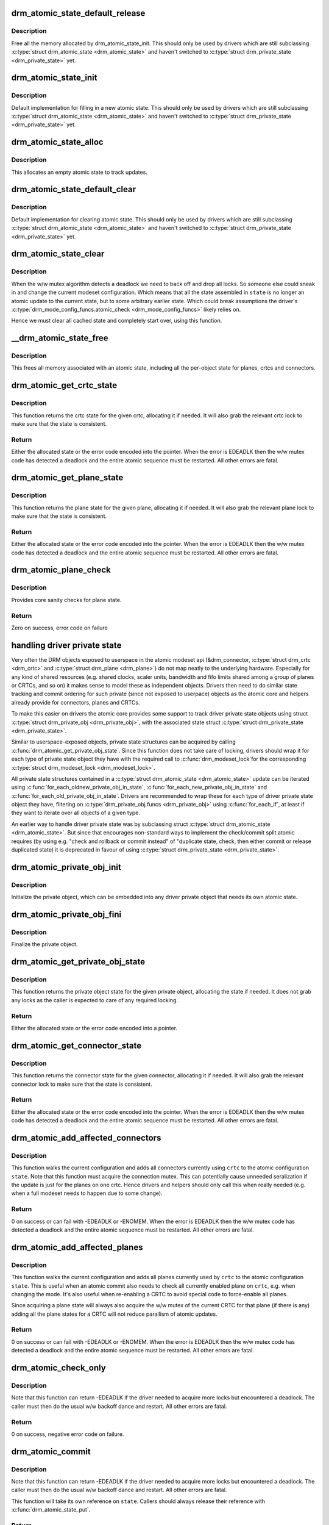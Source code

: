 .. -*- coding: utf-8; mode: rst -*-
.. src-file: drivers/gpu/drm/drm_atomic.c

.. _`drm_atomic_state_default_release`:

drm_atomic_state_default_release
================================

.. c:function:: void drm_atomic_state_default_release(struct drm_atomic_state *state)

    release memory initialized by drm_atomic_state_init

    :param state:
        atomic state
    :type state: struct drm_atomic_state \*

.. _`drm_atomic_state_default_release.description`:

Description
-----------

Free all the memory allocated by drm_atomic_state_init.
This should only be used by drivers which are still subclassing
\ :c:type:`struct drm_atomic_state <drm_atomic_state>`\  and haven't switched to \ :c:type:`struct drm_private_state <drm_private_state>`\  yet.

.. _`drm_atomic_state_init`:

drm_atomic_state_init
=====================

.. c:function:: int drm_atomic_state_init(struct drm_device *dev, struct drm_atomic_state *state)

    init new atomic state

    :param dev:
        DRM device
    :type dev: struct drm_device \*

    :param state:
        atomic state
    :type state: struct drm_atomic_state \*

.. _`drm_atomic_state_init.description`:

Description
-----------

Default implementation for filling in a new atomic state.
This should only be used by drivers which are still subclassing
\ :c:type:`struct drm_atomic_state <drm_atomic_state>`\  and haven't switched to \ :c:type:`struct drm_private_state <drm_private_state>`\  yet.

.. _`drm_atomic_state_alloc`:

drm_atomic_state_alloc
======================

.. c:function:: struct drm_atomic_state *drm_atomic_state_alloc(struct drm_device *dev)

    allocate atomic state

    :param dev:
        DRM device
    :type dev: struct drm_device \*

.. _`drm_atomic_state_alloc.description`:

Description
-----------

This allocates an empty atomic state to track updates.

.. _`drm_atomic_state_default_clear`:

drm_atomic_state_default_clear
==============================

.. c:function:: void drm_atomic_state_default_clear(struct drm_atomic_state *state)

    clear base atomic state

    :param state:
        atomic state
    :type state: struct drm_atomic_state \*

.. _`drm_atomic_state_default_clear.description`:

Description
-----------

Default implementation for clearing atomic state.
This should only be used by drivers which are still subclassing
\ :c:type:`struct drm_atomic_state <drm_atomic_state>`\  and haven't switched to \ :c:type:`struct drm_private_state <drm_private_state>`\  yet.

.. _`drm_atomic_state_clear`:

drm_atomic_state_clear
======================

.. c:function:: void drm_atomic_state_clear(struct drm_atomic_state *state)

    clear state object

    :param state:
        atomic state
    :type state: struct drm_atomic_state \*

.. _`drm_atomic_state_clear.description`:

Description
-----------

When the w/w mutex algorithm detects a deadlock we need to back off and drop
all locks. So someone else could sneak in and change the current modeset
configuration. Which means that all the state assembled in \ ``state``\  is no
longer an atomic update to the current state, but to some arbitrary earlier
state. Which could break assumptions the driver's
\ :c:type:`drm_mode_config_funcs.atomic_check <drm_mode_config_funcs>`\  likely relies on.

Hence we must clear all cached state and completely start over, using this
function.

.. _`__drm_atomic_state_free`:

__drm_atomic_state_free
=======================

.. c:function:: void __drm_atomic_state_free(struct kref *ref)

    free all memory for an atomic state

    :param ref:
        This atomic state to deallocate
    :type ref: struct kref \*

.. _`__drm_atomic_state_free.description`:

Description
-----------

This frees all memory associated with an atomic state, including all the
per-object state for planes, crtcs and connectors.

.. _`drm_atomic_get_crtc_state`:

drm_atomic_get_crtc_state
=========================

.. c:function:: struct drm_crtc_state *drm_atomic_get_crtc_state(struct drm_atomic_state *state, struct drm_crtc *crtc)

    get crtc state

    :param state:
        global atomic state object
    :type state: struct drm_atomic_state \*

    :param crtc:
        crtc to get state object for
    :type crtc: struct drm_crtc \*

.. _`drm_atomic_get_crtc_state.description`:

Description
-----------

This function returns the crtc state for the given crtc, allocating it if
needed. It will also grab the relevant crtc lock to make sure that the state
is consistent.

.. _`drm_atomic_get_crtc_state.return`:

Return
------


Either the allocated state or the error code encoded into the pointer. When
the error is EDEADLK then the w/w mutex code has detected a deadlock and the
entire atomic sequence must be restarted. All other errors are fatal.

.. _`drm_atomic_get_plane_state`:

drm_atomic_get_plane_state
==========================

.. c:function:: struct drm_plane_state *drm_atomic_get_plane_state(struct drm_atomic_state *state, struct drm_plane *plane)

    get plane state

    :param state:
        global atomic state object
    :type state: struct drm_atomic_state \*

    :param plane:
        plane to get state object for
    :type plane: struct drm_plane \*

.. _`drm_atomic_get_plane_state.description`:

Description
-----------

This function returns the plane state for the given plane, allocating it if
needed. It will also grab the relevant plane lock to make sure that the state
is consistent.

.. _`drm_atomic_get_plane_state.return`:

Return
------


Either the allocated state or the error code encoded into the pointer. When
the error is EDEADLK then the w/w mutex code has detected a deadlock and the
entire atomic sequence must be restarted. All other errors are fatal.

.. _`drm_atomic_plane_check`:

drm_atomic_plane_check
======================

.. c:function:: int drm_atomic_plane_check(struct drm_plane *plane, struct drm_plane_state *state)

    check plane state

    :param plane:
        plane to check
    :type plane: struct drm_plane \*

    :param state:
        plane state to check
    :type state: struct drm_plane_state \*

.. _`drm_atomic_plane_check.description`:

Description
-----------

Provides core sanity checks for plane state.

.. _`drm_atomic_plane_check.return`:

Return
------

Zero on success, error code on failure

.. _`handling-driver-private-state`:

handling driver private state
=============================

Very often the DRM objects exposed to userspace in the atomic modeset api
(&drm_connector, \ :c:type:`struct drm_crtc <drm_crtc>`\  and \ :c:type:`struct drm_plane <drm_plane>`\ ) do not map neatly to the
underlying hardware. Especially for any kind of shared resources (e.g. shared
clocks, scaler units, bandwidth and fifo limits shared among a group of
planes or CRTCs, and so on) it makes sense to model these as independent
objects. Drivers then need to do similar state tracking and commit ordering for
such private (since not exposed to userpace) objects as the atomic core and
helpers already provide for connectors, planes and CRTCs.

To make this easier on drivers the atomic core provides some support to track
driver private state objects using struct \ :c:type:`struct drm_private_obj <drm_private_obj>`\ , with the
associated state struct \ :c:type:`struct drm_private_state <drm_private_state>`\ .

Similar to userspace-exposed objects, private state structures can be
acquired by calling \ :c:func:`drm_atomic_get_private_obj_state`\ . Since this function
does not take care of locking, drivers should wrap it for each type of
private state object they have with the required call to \ :c:func:`drm_modeset_lock`\ 
for the corresponding \ :c:type:`struct drm_modeset_lock <drm_modeset_lock>`\ .

All private state structures contained in a \ :c:type:`struct drm_atomic_state <drm_atomic_state>`\  update can be
iterated using \ :c:func:`for_each_oldnew_private_obj_in_state`\ ,
\ :c:func:`for_each_new_private_obj_in_state`\  and \ :c:func:`for_each_old_private_obj_in_state`\ .
Drivers are recommended to wrap these for each type of driver private state
object they have, filtering on \ :c:type:`drm_private_obj.funcs <drm_private_obj>`\  using \ :c:func:`for_each_if`\ , at
least if they want to iterate over all objects of a given type.

An earlier way to handle driver private state was by subclassing struct
\ :c:type:`struct drm_atomic_state <drm_atomic_state>`\ . But since that encourages non-standard ways to implement
the check/commit split atomic requires (by using e.g. "check and rollback or
commit instead" of "duplicate state, check, then either commit or release
duplicated state) it is deprecated in favour of using \ :c:type:`struct drm_private_state <drm_private_state>`\ .

.. _`drm_atomic_private_obj_init`:

drm_atomic_private_obj_init
===========================

.. c:function:: void drm_atomic_private_obj_init(struct drm_private_obj *obj, struct drm_private_state *state, const struct drm_private_state_funcs *funcs)

    initialize private object

    :param obj:
        private object
    :type obj: struct drm_private_obj \*

    :param state:
        initial private object state
    :type state: struct drm_private_state \*

    :param funcs:
        pointer to the struct of function pointers that identify the object
        type
    :type funcs: const struct drm_private_state_funcs \*

.. _`drm_atomic_private_obj_init.description`:

Description
-----------

Initialize the private object, which can be embedded into any
driver private object that needs its own atomic state.

.. _`drm_atomic_private_obj_fini`:

drm_atomic_private_obj_fini
===========================

.. c:function:: void drm_atomic_private_obj_fini(struct drm_private_obj *obj)

    finalize private object

    :param obj:
        private object
    :type obj: struct drm_private_obj \*

.. _`drm_atomic_private_obj_fini.description`:

Description
-----------

Finalize the private object.

.. _`drm_atomic_get_private_obj_state`:

drm_atomic_get_private_obj_state
================================

.. c:function:: struct drm_private_state *drm_atomic_get_private_obj_state(struct drm_atomic_state *state, struct drm_private_obj *obj)

    get private object state

    :param state:
        global atomic state
    :type state: struct drm_atomic_state \*

    :param obj:
        private object to get the state for
    :type obj: struct drm_private_obj \*

.. _`drm_atomic_get_private_obj_state.description`:

Description
-----------

This function returns the private object state for the given private object,
allocating the state if needed. It does not grab any locks as the caller is
expected to care of any required locking.

.. _`drm_atomic_get_private_obj_state.return`:

Return
------


Either the allocated state or the error code encoded into a pointer.

.. _`drm_atomic_get_connector_state`:

drm_atomic_get_connector_state
==============================

.. c:function:: struct drm_connector_state *drm_atomic_get_connector_state(struct drm_atomic_state *state, struct drm_connector *connector)

    get connector state

    :param state:
        global atomic state object
    :type state: struct drm_atomic_state \*

    :param connector:
        connector to get state object for
    :type connector: struct drm_connector \*

.. _`drm_atomic_get_connector_state.description`:

Description
-----------

This function returns the connector state for the given connector,
allocating it if needed. It will also grab the relevant connector lock to
make sure that the state is consistent.

.. _`drm_atomic_get_connector_state.return`:

Return
------


Either the allocated state or the error code encoded into the pointer. When
the error is EDEADLK then the w/w mutex code has detected a deadlock and the
entire atomic sequence must be restarted. All other errors are fatal.

.. _`drm_atomic_add_affected_connectors`:

drm_atomic_add_affected_connectors
==================================

.. c:function:: int drm_atomic_add_affected_connectors(struct drm_atomic_state *state, struct drm_crtc *crtc)

    add connectors for crtc

    :param state:
        atomic state
    :type state: struct drm_atomic_state \*

    :param crtc:
        DRM crtc
    :type crtc: struct drm_crtc \*

.. _`drm_atomic_add_affected_connectors.description`:

Description
-----------

This function walks the current configuration and adds all connectors
currently using \ ``crtc``\  to the atomic configuration \ ``state``\ . Note that this
function must acquire the connection mutex. This can potentially cause
unneeded seralization if the update is just for the planes on one crtc. Hence
drivers and helpers should only call this when really needed (e.g. when a
full modeset needs to happen due to some change).

.. _`drm_atomic_add_affected_connectors.return`:

Return
------

0 on success or can fail with -EDEADLK or -ENOMEM. When the error is EDEADLK
then the w/w mutex code has detected a deadlock and the entire atomic
sequence must be restarted. All other errors are fatal.

.. _`drm_atomic_add_affected_planes`:

drm_atomic_add_affected_planes
==============================

.. c:function:: int drm_atomic_add_affected_planes(struct drm_atomic_state *state, struct drm_crtc *crtc)

    add planes for crtc

    :param state:
        atomic state
    :type state: struct drm_atomic_state \*

    :param crtc:
        DRM crtc
    :type crtc: struct drm_crtc \*

.. _`drm_atomic_add_affected_planes.description`:

Description
-----------

This function walks the current configuration and adds all planes
currently used by \ ``crtc``\  to the atomic configuration \ ``state``\ . This is useful
when an atomic commit also needs to check all currently enabled plane on
\ ``crtc``\ , e.g. when changing the mode. It's also useful when re-enabling a CRTC
to avoid special code to force-enable all planes.

Since acquiring a plane state will always also acquire the w/w mutex of the
current CRTC for that plane (if there is any) adding all the plane states for
a CRTC will not reduce parallism of atomic updates.

.. _`drm_atomic_add_affected_planes.return`:

Return
------

0 on success or can fail with -EDEADLK or -ENOMEM. When the error is EDEADLK
then the w/w mutex code has detected a deadlock and the entire atomic
sequence must be restarted. All other errors are fatal.

.. _`drm_atomic_check_only`:

drm_atomic_check_only
=====================

.. c:function:: int drm_atomic_check_only(struct drm_atomic_state *state)

    check whether a given config would work

    :param state:
        atomic configuration to check
    :type state: struct drm_atomic_state \*

.. _`drm_atomic_check_only.description`:

Description
-----------

Note that this function can return -EDEADLK if the driver needed to acquire
more locks but encountered a deadlock. The caller must then do the usual w/w
backoff dance and restart. All other errors are fatal.

.. _`drm_atomic_check_only.return`:

Return
------

0 on success, negative error code on failure.

.. _`drm_atomic_commit`:

drm_atomic_commit
=================

.. c:function:: int drm_atomic_commit(struct drm_atomic_state *state)

    commit configuration atomically

    :param state:
        atomic configuration to check
    :type state: struct drm_atomic_state \*

.. _`drm_atomic_commit.description`:

Description
-----------

Note that this function can return -EDEADLK if the driver needed to acquire
more locks but encountered a deadlock. The caller must then do the usual w/w
backoff dance and restart. All other errors are fatal.

This function will take its own reference on \ ``state``\ .
Callers should always release their reference with \ :c:func:`drm_atomic_state_put`\ .

.. _`drm_atomic_commit.return`:

Return
------

0 on success, negative error code on failure.

.. _`drm_atomic_nonblocking_commit`:

drm_atomic_nonblocking_commit
=============================

.. c:function:: int drm_atomic_nonblocking_commit(struct drm_atomic_state *state)

    atomic nonblocking commit

    :param state:
        atomic configuration to check
    :type state: struct drm_atomic_state \*

.. _`drm_atomic_nonblocking_commit.description`:

Description
-----------

Note that this function can return -EDEADLK if the driver needed to acquire
more locks but encountered a deadlock. The caller must then do the usual w/w
backoff dance and restart. All other errors are fatal.

This function will take its own reference on \ ``state``\ .
Callers should always release their reference with \ :c:func:`drm_atomic_state_put`\ .

.. _`drm_atomic_nonblocking_commit.return`:

Return
------

0 on success, negative error code on failure.

.. _`drm_state_dump`:

drm_state_dump
==============

.. c:function:: void drm_state_dump(struct drm_device *dev, struct drm_printer *p)

    dump entire device atomic state

    :param dev:
        the drm device
    :type dev: struct drm_device \*

    :param p:
        where to print the state to
    :type p: struct drm_printer \*

.. _`drm_state_dump.description`:

Description
-----------

Just for debugging.  Drivers might want an option to dump state
to dmesg in case of error irq's.  (Hint, you probably want to
ratelimit this!)

The caller must \ :c:func:`drm_modeset_lock_all`\ , or if this is called
from error irq handler, it should not be enabled by default.
(Ie. if you are debugging errors you might not care that this
is racey.  But calling this without all modeset locks held is
not inherently safe.)

.. This file was automatic generated / don't edit.

